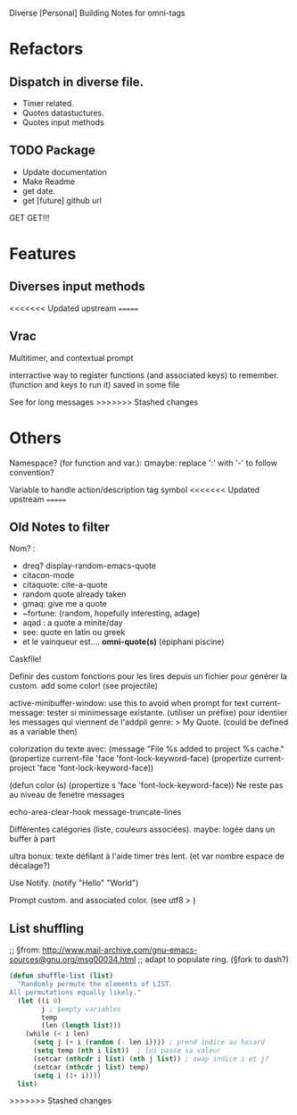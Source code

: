 Diverse [Personal] Building Notes for omni-tags

* Refactors
** Dispatch in diverse file.
- Timer related.
- Quotes datastuctures.
- Quotes input methods

** TODO Package
- Update documentation
- Make Readme
- get date.
- get [future] github url

GET GET!!!


* Features
** Diverses input methods

<<<<<<< Updated upstream
=======
** Vrac
Multitimer, and contextual prompt

interractive way to register functions (and associated keys) to remember. (function and keys to run it)
saved in some file

See for long messages
>>>>>>> Stashed changes

* Others

# §see:
Namespace? (for function and var.): ¤maybe: replace ':' with '-' to follow convention?

Variable to handle action/description tag symbol
<<<<<<< Updated upstream
=======

** Old Notes to filter
Nom? :
- dreq? display-random-emacs-quote
- citacon-mode
- citaquote: cite-a-quote
- random quote already taken
- gmaq: give me a quote
- ~fortune: (random, hopefully interesting, adage)
- aqad : a quote a minite/day
- see: quote en latin ou greek
- et le vainqueur est.... *omni-quote(s)*   (épiphani piscine)


Caskfile!

Definir des custom
fonctions pour les lires depuis un fichier pour générer la custom.
add some color! (see projectile)

active-minibuffer-window: use this to avoid when prompt for text
current-message: tester si minimessage existante. (utiliser un préfixe) pour identiier les messages qui viennent de l'addpli
 genre: > My Quote.
 (could be defined as a variable then)

colorization du texte avec:
(message "File %s added to project %s cache."
          (propertize current-file 'face 'font-lock-keyword-face)
          (propertize current-project 'face 'font-lock-keyword-face))

(defun color (s)  (propertize s 'face 'font-lock-keyword-face))
Ne reste pas au niveau de fenetre messages


echo-area-clear-hook
message-truncate-lines

Différentes catégories (liste, couleurs associées).
maybe: logée dans un buffer à part

ultra bonux: texte défilant à l'aide timer très lent. (et var nombre espace de décalage?)

Use Notify. (notify "Hello" "World")

Prompt custom.
and associated color.
(see utf8 > )

** List shuffling
;; §from: http://www.mail-archive.com/gnu-emacs-sources@gnu.org/msg00034.html
;; adapt to populate ring.  (§fork to dash?)

#+BEGIN_SRC emacs-lisp
  (defun shuffle-list (list)
    "Randomly permute the elements of LIST.
  All permutations equally likely."
    (let ((i 0)
          j ; §empty variables
          temp
          (len (length list)))
      (while (< i len)
        (setq j (+ i (random (- len i)))) ; prend indice au hasard
        (setq temp (nth i list))  ; lui passe sa valeur
        (setcar (nthcdr i list) (nth j list)) ; swap indice i et j?
        (setcar (nthcdr j list) temp)
        (setq i (1+ i))))
    list)
#+END_SRC
>>>>>>> Stashed changes
